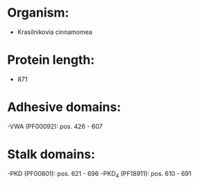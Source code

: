 * Organism:
- Krasilnikovia cinnamomea
* Protein length:
- 871
* Adhesive domains:
-VWA (PF00092): pos. 426 - 607
* Stalk domains:
-PKD (PF00801): pos. 621 - 696
-PKD_4 (PF18911): pos. 610 - 691

